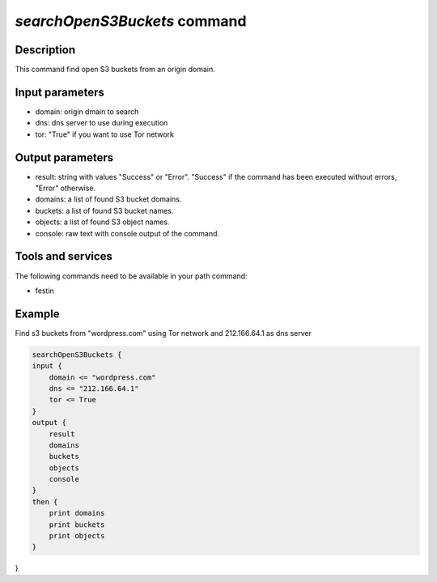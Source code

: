 *searchOpenS3Buckets* command
=============================

Description
-----------

This command find open S3 buckets from an origin domain.

Input parameters
----------------

- domain: origin dmain to search
- dns: dns server to use during execution
- tor: "True" if you want to use Tor network 

Output parameters
-----------------

- result: string with values "Success" or "Error". "Success" if the command has been executed without errors, "Error" otherwise.
- domains: a list of found S3 bucket domains.
- buckets: a list of found S3 bucket names.
- objects: a list of found S3 object names.
- console: raw text with console output of the command.

Tools and services
------------------

The following commands need to be available in your path command:

- festin

Example
--------

Find s3 buckets from "wordpress.com" using Tor network and 212.166.64.1 as dns server

.. code-block:: console

    searchOpenS3Buckets {
    input {
        domain <= "wordpress.com"
        dns <= "212.166.64.1"
        tor <= True 
    }
    output {
        result
        domains
        buckets
        objects
        console
    }
    then {
        print domains
        print buckets
        print objects
    }
}
